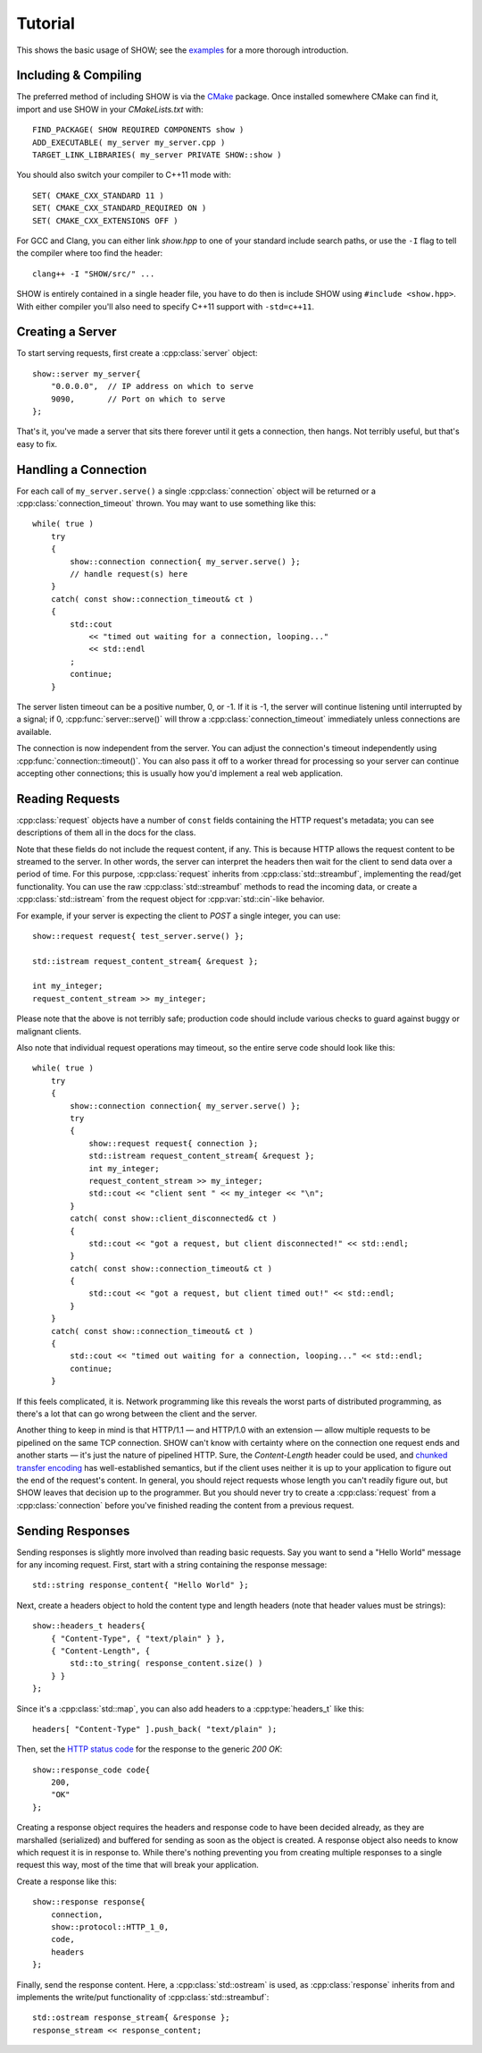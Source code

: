 ========
Tutorial
========

.. cpp:namespace-push:: show

This shows the basic usage of SHOW; see the `examples <https://github.com/JadeMatrix/SHOW/tree/master/examples>`_ for a more thorough introduction.

Including & Compiling
=====================

The preferred method of including SHOW is via the `CMake <https://cmake.org/>`_ package.  Once installed somewhere CMake can find it, import and use SHOW in your *CMakeLists.txt* with::
    
    FIND_PACKAGE( SHOW REQUIRED COMPONENTS show )
    ADD_EXECUTABLE( my_server my_server.cpp )
    TARGET_LINK_LIBRARIES( my_server PRIVATE SHOW::show )

You should also switch your compiler to C++11 mode with::
    
    SET( CMAKE_CXX_STANDARD 11 )
    SET( CMAKE_CXX_STANDARD_REQUIRED ON )
    SET( CMAKE_CXX_EXTENSIONS OFF )

For GCC and Clang, you can either link `show.hpp` to one of your standard include search paths, or use the ``-I`` flag to tell the compiler where too find the header::
    
    clang++ -I "SHOW/src/" ...

SHOW is entirely contained in a single header file, you have to do then is include SHOW using ``#include <show.hpp>``.  With either compiler you'll also need to specify C++11 support with ``-std=c++11``.

Creating a Server
=================

To start serving requests, first create a :cpp:class:`server` object::
    
    show::server my_server{
        "0.0.0.0",  // IP address on which to serve
        9090,       // Port on which to serve
    };

That's it, you've made a server that sits there forever until it gets a connection, then hangs.  Not terribly useful, but that's easy to fix.

Handling a Connection
=====================

For each call of ``my_server.serve()`` a single :cpp:class:`connection` object will be returned or a :cpp:class:`connection_timeout` thrown. You may want to use something like this::
    
    while( true )
        try
        {
            show::connection connection{ my_server.serve() };
            // handle request(s) here
        }
        catch( const show::connection_timeout& ct )
        {
            std::cout
                << "timed out waiting for a connection, looping..."
                << std::endl
            ;
            continue;
        }

The server listen timeout can be a positive number, 0, or -1. If it is -1, the server will continue listening until interrupted by a signal; if 0, :cpp:func:`server::serve()` will throw a :cpp:class:`connection_timeout` immediately unless connections are available.

The connection is now independent from the server. You can adjust the connection's timeout independently using :cpp:func:`connection::timeout()`.  You can also pass it off to a worker thread for processing so your server can continue accepting other connections; this is usually how you'd implement a real web application.

Reading Requests
================

:cpp:class:`request` objects have a number of ``const`` fields containing the HTTP request's metadata; you can see descriptions of them all in the docs for the class.

Note that these fields do not include the request content, if any. This is because HTTP allows the request content to be streamed to the server. In other words, the server can interpret the headers then wait for the client to send data over a period of time. For this purpose, :cpp:class:`request` inherits from :cpp:class:`std::streambuf`, implementing the read/get functionality. You can use the raw :cpp:class:`std::streambuf` methods to read the incoming data, or create a :cpp:class:`std::istream` from the request object for :cpp:var:`std::cin`-like behavior.

For example, if your server is expecting the client to *POST* a single integer, you can use::
    
    show::request request{ test_server.serve() };
    
    std::istream request_content_stream{ &request };
    
    int my_integer;
    request_content_stream >> my_integer;

Please note that the above is not terribly safe; production code should include various checks to guard against buggy or malignant clients.

Also note that individual request operations may timeout, so the entire serve code should look like this::
    
    while( true )
        try
        {
            show::connection connection{ my_server.serve() };
            try
            {
                show::request request{ connection };
                std::istream request_content_stream{ &request };
                int my_integer;
                request_content_stream >> my_integer;
                std::cout << "client sent " << my_integer << "\n";
            }
            catch( const show::client_disconnected& ct )
            {
                std::cout << "got a request, but client disconnected!" << std::endl;
            }
            catch( const show::connection_timeout& ct )
            {
                std::cout << "got a request, but client timed out!" << std::endl;
            }
        }
        catch( const show::connection_timeout& ct )
        {
            std::cout << "timed out waiting for a connection, looping..." << std::endl;
            continue;
        }

If this feels complicated, it is.  Network programming like this reveals the worst parts of distributed programming, as there's a lot that can go wrong between the client and the server.

Another thing to keep in mind is that HTTP/1.1 — and HTTP/1.0 with an extension — allow multiple requests to be pipelined on the same TCP connection.  SHOW can't know with certainty where on the connection one request ends and another starts — it's just the nature of pipelined HTTP.  Sure, the *Content-Length* header could be used, and `chunked transfer encoding <https://en.wikipedia.org/wiki/Chunked_transfer_encoding>`_ has well-established semantics, but if the client uses neither it is up to your application to figure out the end of the request's content.  In general, you should reject requests whose length you can't readily figure out, but SHOW leaves that decision up to the programmer.  But you should never try to create a :cpp:class:`request` from a :cpp:class:`connection` before you've finished reading the content from a previous request.

.. seealso::
    
    * :cpp:class:`std::streambuf` on `cppreference.com <http://en.cppreference.com/w/cpp/io/basic_streambuf>`_
    
    * :cpp:class:`std::istream` on `cppreference.com <http://en.cppreference.com/w/cpp/io/basic_istream>`_
    
    * :cpp:var:`std::cin` on `cppreference.com <http://en.cppreference.com/w/cpp/io/cin>`_

Sending Responses
=================

Sending responses is slightly more involved than reading basic requests.  Say you want to send a "Hello World" message for any incoming request. First, start with a string containing the response message::
    
    std::string response_content{ "Hello World" };

Next, create a headers object to hold the content type and length headers (note that header values must be strings)::
    
    show::headers_t headers{
        { "Content-Type", { "text/plain" } },
        { "Content-Length", {
            std::to_string( response_content.size() )
        } }
    };

Since it's a :cpp:class:`std::map`, you can also add headers to a :cpp:type:`headers_t` like this::
    
    headers[ "Content-Type" ].push_back( "text/plain" );

Then, set the `HTTP status code <https://en.wikipedia.org/wiki/List_of_HTTP_status_codes>`_ for the response to the generic *200 OK*::
    
    show::response_code code{
        200,
        "OK"
    };

Creating a response object requires the headers and response code to have been decided already, as they are marshalled (serialized) and buffered for sending as soon as the object is created. A response object also needs to know which request it is in response to. While there's nothing preventing you from creating multiple responses to a single request this way, most of the time that will break your application.

Create a response like this::
    
    show::response response{
        connection,
        show::protocol::HTTP_1_0,
        code,
        headers
    };

Finally, send the response content. Here, a :cpp:class:`std::ostream` is used, as :cpp:class:`response` inherits from and implements the write/put functionality of :cpp:class:`std::streambuf`::
    
    std::ostream response_stream{ &response };
    response_stream << response_content;

.. seealso::
    
    * :cpp:class:`std::map` on `cppreference.com <http://en.cppreference.com/w/cpp/container/map>`_
    
    * :cpp:class:`std::ostream` on `cppreference.com <http://en.cppreference.com/w/cpp/io/basic_ostream>`_
    
    * :cpp:class:`std::streambuf` on `cppreference.com <http://en.cppreference.com/w/cpp/io/basic_streambuf>`_
